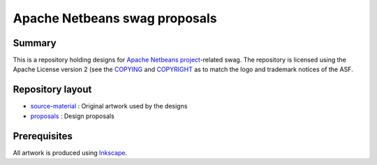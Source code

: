 Apache Netbeans swag proposals
==============================

Summary
-------

This is a repository holding designs for `Apache Netbeans project`_-related swag. The repository is
licensed using the Apache License version 2 (see the COPYING_ and COPYRIGHT_ as to match the logo
and trademark notices of the ASF.

Repository layout
-----------------

* source-material_ : Original artwork used by the designs
* proposals_ : Design proposals

Prerequisites
-------------

All artwork is produced using Inkscape_.

.. _Apache Netbeans project: https://netbeans.apache.org/
.. _COPYRIGHT: COPYRIGHT
.. _COPYING: COPYING
.. _source-material: source-material
.. _proposals: proposals
.. _Inkscape: https://inkscape.org/
